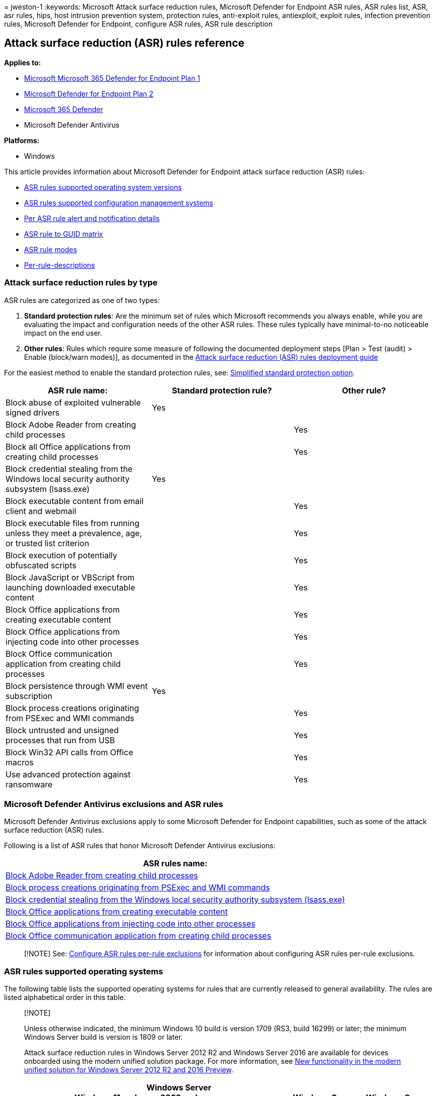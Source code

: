 = 
jweston-1
:keywords: Microsoft Attack surface reduction rules, Microsoft Defender
for Endpoint ASR rules, ASR rules list, ASR, asr rules, hips, host
intrusion prevention system, protection rules, anti-exploit rules,
antiexploit, exploit rules, infection prevention rules, Microsoft
Defender for Endpoint, configure ASR rules, ASR rule description

== Attack surface reduction (ASR) rules reference

*Applies to:*

* https://go.microsoft.com/fwlink/?linkid=2154037[Microsoft Microsoft
365 Defender for Endpoint Plan 1]
* https://go.microsoft.com/fwlink/?linkid=2154037[Microsoft Defender for
Endpoint Plan 2]
* https://go.microsoft.com/fwlink/?linkid=2118804[Microsoft 365
Defender]
* Microsoft Defender Antivirus

*Platforms:*

* Windows

This article provides information about Microsoft Defender for Endpoint
attack surface reduction (ASR) rules:

* link:#asr-rules-supported-operating-systems[ASR rules supported
operating system versions]
* link:#asr-rules-supported-configuration-management-systems[ASR rules
supported configuration management systems]
* link:#per-asr-rule-alert-and-notification-details[Per ASR rule alert
and notification details]
* link:#asr-rule-to-guid-matrix[ASR rule to GUID matrix]
* link:#asr-rule-modes[ASR rule modes]
* link:#per-rule-descriptions[Per-rule-descriptions]

=== Attack surface reduction rules by type

ASR rules are categorized as one of two types:

[arabic]
. *Standard protection rules*: Are the minimum set of rules which
Microsoft recommends you always enable, while you are evaluating the
impact and configuration needs of the other ASR rules. These rules
typically have minimal-to-no noticeable impact on the end user.
. *Other rules*: Rules which require some measure of following the
documented deployment steps [Plan > Test (audit) > Enable (block/warn
modes)], as documented in the
link:attack-surface-reduction-rules-deployment.md[Attack surface
reduction (ASR) rules deployment guide]

For the easiest method to enable the standard protection rules, see:
link:attack-surface-reduction-rules-report.md#simplified-standard-protection-option[Simplified
standard protection option].

[width="100%",cols="<34%,<33%,<33%",options="header",]
|===
|ASR rule name: |Standard protection rule? |Other rule?
|Block abuse of exploited vulnerable signed drivers |Yes |

|Block Adobe Reader from creating child processes | |Yes

|Block all Office applications from creating child processes | |Yes

|Block credential stealing from the Windows local security authority
subsystem (lsass.exe) |Yes |

|Block executable content from email client and webmail | |Yes

|Block executable files from running unless they meet a prevalence, age,
or trusted list criterion | |Yes

|Block execution of potentially obfuscated scripts | |Yes

|Block JavaScript or VBScript from launching downloaded executable
content | |Yes

|Block Office applications from creating executable content | |Yes

|Block Office applications from injecting code into other processes |
|Yes

|Block Office communication application from creating child processes |
|Yes

|Block persistence through WMI event subscription |Yes |

|Block process creations originating from PSExec and WMI commands | |Yes

|Block untrusted and unsigned processes that run from USB | |Yes

|Block Win32 API calls from Office macros | |Yes

|Use advanced protection against ransomware | |Yes
|===

=== Microsoft Defender Antivirus exclusions and ASR rules

Microsoft Defender Antivirus exclusions apply to some Microsoft Defender
for Endpoint capabilities, such as some of the attack surface reduction
(ASR) rules.

Following is a list of ASR rules that honor Microsoft Defender Antivirus
exclusions:

[width="100%",cols="<100%",options="header",]
|===
|ASR rules name:
|link:#block-adobe-reader-from-creating-child-processes[Block Adobe
Reader from creating child processes]

|link:#block-process-creations-originating-from-psexec-and-wmi-commands[Block
process creations originating from PSExec and WMI commands]

|link:#block-credential-stealing-from-the-windows-local-security-authority-subsystem[Block
credential stealing from the Windows local security authority subsystem
(lsass.exe)]

|link:#block-office-applications-from-creating-executable-content[Block
Office applications from creating executable content]

|link:#block-office-applications-from-injecting-code-into-other-processes[Block
Office applications from injecting code into other processes]

|link:#block-office-communication-application-from-creating-child-processes[Block
Office communication application from creating child processes]
|===

____
[!NOTE] See:
link:attack-surface-reduction-rules-deployment-test.md#configure-asr-rules-per-rule-exclusions[Configure
ASR rules per-rule exclusions] for information about configuring ASR
rules per-rule exclusions.
____

=== ASR rules supported operating systems

The following table lists the supported operating systems for rules that
are currently released to general availability. The rules are listed
alphabetical order in this table.

____
{empty}[!NOTE]

Unless otherwise indicated, the minimum Windows 10 build is version 1709
(RS3, build 16299) or later; the minimum Windows Server build is version
is 1809 or later.

Attack surface reduction rules in Windows Server 2012 R2 and
Windows Server 2016 are available for devices onboarded using the modern
unified solution package. For more information, see
link:/microsoft-365/security/defender-endpoint/configure-server-endpoints#new-functionality-in-the-modern-unified-solution-for-windows-server-2012-r2-and-2016-preview[New
functionality in the modern unified solution for Windows Server 2012 R2
and 2016 Preview].
____

[width="100%",cols="<15%,^17%,^17%,^17%,^17%,^17%",options="header",]
|===
|Rule name |Windows 11 and Windows 10 |Windows Server 2022 and
Windows Server 2019 |Windows Server |Windows Server 2016 [link:#fn1[1&#44;
2]] |Windows Server 2012 R2 [link:#fn1[1&#44; 2]]
|link:#block-abuse-of-exploited-vulnerable-signed-drivers[Block abuse of
exploited vulnerable signed drivers] |Y |Y |Y version 1803 (Semi-Annual
Enterprise Channel) or later |Y |Y

|link:#block-adobe-reader-from-creating-child-processes[Block Adobe
Reader from creating child processes] |Y version 1809 or later
[link:#fn1[3]] |Y |Y |Y |Y

|link:#block-all-office-applications-from-creating-child-processes[Block
all Office applications from creating child processes] |Y |Y |Y |Y |Y

|link:#block-credential-stealing-from-the-windows-local-security-authority-subsystem[Block
credential stealing from the Windows local security authority subsystem
(lsass.exe)] |Y version 1803 or later [link:#fn1[3]] |Y |Y |Y |Y

|link:#block-executable-content-from-email-client-and-webmail[Block
executable content from email client and webmail] |Y |Y |Y |Y |Y

|link:#block-executable-files-from-running-unless-they-meet-a-prevalence-age-or-trusted-list-criterion[Block
executable files from running unless they meet a prevalence&#44; age&#44; or
trusted list criterion] |Y version 1803 or later [link:#fn1[3]] |Y |Y |Y
|Y

|link:#block-execution-of-potentially-obfuscated-scripts[Block execution
of potentially obfuscated scripts] |Y |Y |Y |Y |Y

|link:#block-javascript-or-vbscript-from-launching-downloaded-executable-content[Block
JavaScript or VBScript from launching downloaded executable content] |Y
|Y |Y |N |N

|link:#block-office-applications-from-creating-executable-content[Block
Office applications from creating executable content] |Y |Y |Y |Y |Y

|link:#block-office-applications-from-injecting-code-into-other-processes[Block
Office applications from injecting code into other processes] |Y |Y |Y
|Y |Y

|link:#block-office-communication-application-from-creating-child-processes[Block
Office communication application from creating child processes] |Y |Y |Y
|Y |Y

|link:#block-persistence-through-wmi-event-subscription[Block
persistence through Windows Management Instrumentation (WMI) event
subscription] * _File and folder exclusions not supported._ |Y version
1903 (build 18362) or later [link:#fn1[3]] |Y |Y version 1903 (build
18362) or later |N |N

|link:#block-process-creations-originating-from-psexec-and-wmi-commands[Block
process creations originating from PSExec and WMI commands] |Y version
1803 or later [link:#fn1[3]] |Y |Y |Y |Y

|link:#block-untrusted-and-unsigned-processes-that-run-from-usb[Block
untrusted and unsigned processes that run from USB] |Y |Y |Y |Y |Y

|link:#block-win32-api-calls-from-office-macros[Block Win32 API calls
from Office macros] |Y |Y |Y |N |N

|link:#use-advanced-protection-against-ransomware[Use advanced
protection against ransomware] |Y version 1803 or later [link:#fn1[3]]
|Y |Y |Y |Y
|===

{empty}(1) Refers to the modern unified solution for Windows Server 2012
and 2016. For more information, see
link:configure-server-endpoints.md[Onboard Windows Servers to the
Defender for Endpoint service].

{empty}(2) For Windows Server 2016 and Windows Server 2012 R2, the
minimum required version of Microsoft Endpoint Configuration Manager is
version 2111.

{empty}(3) Version and build number apply only to Windows 10.

=== ASR rules supported configuration management systems

Links to information about configuration management system versions
referenced in this table are listed below this table.

[width="99%",cols="16%,^21%,^21%,^21%,^21%",options="header",]
|===
|Rule name |Microsoft Intune |Microsoft Endpoint Configuration Manager
|Group Policy[link:#fn1[1]] |PowerShell[link:#fn1[1]]
|link:#block-abuse-of-exploited-vulnerable-signed-drivers[Block abuse of
exploited vulnerable signed drivers] |Y | |Y |Y

|link:#block-adobe-reader-from-creating-child-processes[Block Adobe
Reader from creating child processes] |Y | |Y |Y

|link:#block-all-office-applications-from-creating-child-processes[Block
all Office applications from creating child processes] |Y |Y CB 1710 |Y
|Y

|link:#block-credential-stealing-from-the-windows-local-security-authority-subsystem[Block
credential stealing from the Windows local security authority subsystem
(lsass.exe)] |Y |Y CB 1802 |Y |Y

|link:#block-executable-content-from-email-client-and-webmail[Block
executable content from email client and webmail] |Y |Y CB 1710 |Y |Y

|link:#block-executable-files-from-running-unless-they-meet-a-prevalence-age-or-trusted-list-criterion[Block
executable files from running unless they meet a prevalence&#44; age&#44; or
trusted list criterion] |Y |Y CB 1802 |Y |Y

|link:#block-execution-of-potentially-obfuscated-scripts[Block execution
of potentially obfuscated scripts] |Y |Y CB 1710 |Y |Y

|link:#block-javascript-or-vbscript-from-launching-downloaded-executable-content[Block
JavaScript or VBScript from launching downloaded executable content] |Y
|Y CB 1710 |Y |Y

|link:#block-office-applications-from-creating-executable-content[Block
Office applications from creating executable content] |Y |Y CB 1710 |Y
|Y

|link:#block-office-applications-from-injecting-code-into-other-processes[Block
Office applications from injecting code into other processes] |Y |Y CB
1710 |Y |Y

|link:#block-office-communication-application-from-creating-child-processes[Block
Office communication application from creating child processes] |Y |Y CB
1710 |Y |Y

|link:#block-persistence-through-wmi-event-subscription[Block
persistence through WMI event subscription] |Y | |Y |Y

|link:#block-process-creations-originating-from-psexec-and-wmi-commands[Block
process creations originating from PSExec and WMI commands] |Y | |Y |Y

|link:#block-untrusted-and-unsigned-processes-that-run-from-usb[Block
untrusted and unsigned processes that run from USB] |Y |Y CB 1802 |Y |Y

|link:#block-win32-api-calls-from-office-macros[Block Win32 API calls
from Office macros] |Y |Y CB 1710 |Y |Y

|link:#use-advanced-protection-against-ransomware[Use advanced
protection against ransomware] |Y |Y CB 1802 |Y |Y
|===

{empty}(1) You can configure attack surface reduction rules on a
per-rule basis by using any rule’s GUID.

* link:/configmgr/core/servers/manage/updates[Configuration Manager CB
1710]
* link:/configmgr/core/servers/manage/updates[Configuration Manager CB
1802]
* link:/configmgr/core/servers/manage/updates[Microsoft Endpoint Manager
CB 1710]
* link:/configmgr/core/servers/manage/updates[System Center
Configuration Manager (SCCM) CB 1710] _SCCM is now Microsoft Endpoint
Configuration Manager._

=== Per ASR rule alert and notification details

Toast notifications are generated for all rules in Block mode. Rules in
any other mode won’t generate toast notifications

For rules with the ``Rule State'' specified:

* ASR rules with <ASR Rule, Rule State> combinations are used to surface
alerts (toast notifications) on Microsoft Defender for Endpoint only for
devices at cloud block level *High*. Devices not at High cloud block
level won’t generate alerts for any <ASR Rule, Rule State> combinations
* EDR alerts are generated for ASR rules in the specified states, for
devices at cloud block level *High+*

[width="100%",cols="19%,^27%,^27%,^27%",options="header",]
|===
|Rule name: |Rule state: |Generates alerts in EDR? (Yes | No) |Generates
toast notifications? (Yes | No)
| | |_Only for devices at cloud block level *High+*_ |_In Block mode
only_ and _only for devices at cloud block level *High*_

|link:#block-abuse-of-exploited-vulnerable-signed-drivers[Block abuse of
exploited vulnerable signed drivers] | |N |Y

|link:#block-adobe-reader-from-creating-child-processes[Block Adobe
Reader from creating child processes] |Block |Y |Y

|link:#block-all-office-applications-from-creating-child-processes[Block
all Office applications from creating child processes] | |N |Y

|link:#block-credential-stealing-from-the-windows-local-security-authority-subsystem[Block
credential stealing from the Windows local security authority subsystem
(lsass.exe)] | |N |Y

|link:#block-executable-content-from-email-client-and-webmail[Block
executable content from email client and webmail] | |Y |Y

|link:#block-executable-files-from-running-unless-they-meet-a-prevalence-age-or-trusted-list-criterion[Block
executable files from running unless they meet a prevalence&#44; age&#44; or
trusted list criterion] | |N |Y

|link:#block-execution-of-potentially-obfuscated-scripts[Block execution
of potentially obfuscated scripts] |Audit | Block |Y | Y |N | Y

|link:#block-javascript-or-vbscript-from-launching-downloaded-executable-content[Block
JavaScript or VBScript from launching downloaded executable content]
|Block |Y |Y

|link:#block-office-applications-from-creating-executable-content[Block
Office applications from creating executable content] | |N |Y

|link:#block-office-applications-from-injecting-code-into-other-processes[Block
Office applications from injecting code into other processes] | |N |Y

|link:#block-office-communication-application-from-creating-child-processes[Block
Office communication application from creating child processes] | |N |Y

|link:#block-persistence-through-wmi-event-subscription[Block
persistence through WMI event subscription] |Audit | Block |Y | Y |N | Y

|link:#block-process-creations-originating-from-psexec-and-wmi-commands[Block
process creations originating from PSExec and WMI commands] | |N |Y

|link:#block-untrusted-and-unsigned-processes-that-run-from-usb[Block
untrusted and unsigned processes that run from USB] |Audit | Block |Y |
Y |N | Y

|link:#block-win32-api-calls-from-office-macros[Block Win32 API calls
from Office macros] | |N |Y

|link:#use-advanced-protection-against-ransomware[Use advanced
protection against ransomware] |Audit | Block |Y | Y |N | Y
|===

=== ASR rule to GUID matrix

[width="100%",cols="<50%,<50%",options="header",]
|===
|Rule Name |Rule GUID
|Block abuse of exploited vulnerable signed drivers
|56a863a9-875e-4185-98a7-b882c64b5ce5

|Block Adobe Reader from creating child processes
|7674ba52-37eb-4a4f-a9a1-f0f9a1619a2c

|Block all Office applications from creating child processes
|d4f940ab-401b-4efc-aadc-ad5f3c50688a

|Block credential stealing from the Windows local security authority
subsystem (lsass.exe) |9e6c4e1f-7d60-472f-ba1a-a39ef669e4b2

|Block executable content from email client and webmail
|be9ba2d9-53ea-4cdc-84e5-9b1eeee46550

|Block executable files from running unless they meet a prevalence, age,
or trusted list criterion |01443614-cd74-433a-b99e-2ecdc07bfc25

|Block execution of potentially obfuscated scripts
|5beb7efe-fd9a-4556-801d-275e5ffc04cc

|Block JavaScript or VBScript from launching downloaded executable
content |d3e037e1-3eb8-44c8-a917-57927947596d

|Block Office applications from creating executable content
|3b576869-a4ec-4529-8536-b80a7769e899

|Block Office applications from injecting code into other processes
|75668c1f-73b5-4cf0-bb93-3ecf5cb7cc84

|Block Office communication application from creating child processes
|26190899-1602-49e8-8b27-eb1d0a1ce869

|Block persistence through WMI event subscription * File and folder
exclusions not supported. |e6db77e5-3df2-4cf1-b95a-636979351e5b

|Block process creations originating from PSExec and WMI commands
|d1e49aac-8f56-4280-b9ba-993a6d77406c

|Block untrusted and unsigned processes that run from USB
|b2b3f03d-6a65-4f7b-a9c7-1c7ef74a9ba4

|Block Win32 API calls from Office macros
|92e97fa1-2edf-4476-bdd6-9dd0b4dddc7b

|Use advanced protection against ransomware
|c1db55ab-c21a-4637-bb3f-a12568109d35
|===

=== ASR rule modes

* *Not configured* or *Disable*: The state in which the ASR rule hasn’t
been enabled or has been disabled. The code for this state = 0.
* *Block*: The state in which the ASR rule is enabled. The code for this
state is 1.
* *Audit*: The state in which the ASR rule is evaluated for the effect
it would have on the organization or environment if enabled (set to
block or warn). The code for this state is 2.
* *Warn* The state in which the ASR rule is enabled and presents a
notification to the end-user, but permits the end-user to bypass the
block. The code for this state is 6.

_Warn mode_ is a block-mode type that alerts users about potentially
risky actions. Users can choose to bypass the block warning message and
allow the underlying action. Users can select *OK* to enforce the block,
or select the bypass option - *Unblock* - through the end-user pop-up
toast notification that is generated at the time of the block. After the
warning is unblocked, the operation is allowed until the next time the
warning message occurs, at which time the end-user will need to
reperform the action.

When the allow button is clicked, the block will be suppressed for 24
hours. After 24 hours, the end-user will need to allow the block again.
The warn mode for ASR rules is only supported for RS5+ (1809+) devices.
If bypass is assigned to ASR rules on devices with older versions, the
rule will be in blocked mode.

You can also set a rule in warn mode via PowerShell by specifying the
AttackSurfaceReductionRules_Actions as ``Warn''. For example:

[source,powershell]
----
Add-MpPreference -AttackSurfaceReductionRules_Ids 56a863a9-875e-4185-98a7-b882c64b5ce5 -AttackSurfaceReductionRules_Actions Warn
----

=== Per rule descriptions

==== Block abuse of exploited vulnerable signed drivers

This rule prevents an application from writing a vulnerable signed
driver to disk. In-the-wild, vulnerable signed drivers can be exploited
by local applications - _that have sufficient privileges_ - to gain
access to the kernel. Vulnerable signed drivers enable attackers to
disable or circumvent security solutions, eventually leading to system
compromise.

The *Block abuse of exploited vulnerable signed drivers* rule doesn’t
block a driver already existing on the system from being loaded.

____
{empty}[!NOTE]

You can configure this rule using MEM OMA-URI. See
link:enable-attack-surface-reduction.md#mem[MEM OMA-URI] for configuring
custom rules.

You can also configure this rule using
link:enable-attack-surface-reduction.md#powershell[PowerShell].

To have a driver examined, use this Web site to
https://www.microsoft.com/en-us/wdsi/driversubmission[Submit a driver
for analysis].
____

Intune Name: `Block abuse of exploited vulnerable signed drivers`

Configuration Manager name: Not yet available

GUID: `56a863a9-875e-4185-98a7-b882c64b5ce5`

Advanced hunting action type:

* AsrVulnerableSignedDriverAudited
* AsrVulnerableSignedDriverBlocked

==== Block Adobe Reader from creating child processes

This rule prevents attacks by blocking Adobe Reader from creating
processes.

Malware can download and launch payloads and break out of Adobe Reader
through social engineering or exploits. By blocking child processes from
being generated by Adobe Reader, malware attempting to use Adobe Reader
as an attack vector are prevented from spreading.

Intune name: `Process creation from Adobe Reader (beta)`

Configuration Manager name: Not yet available

GUID: `7674ba52-37eb-4a4f-a9a1-f0f9a1619a2c`

Advanced hunting action type:

* AsrAdobeReaderChildProcessAudited
* AsrAdobeReaderChildProcessBlocked

Dependencies: Microsoft Defender Antivirus

==== Block all Office applications from creating child processes

This rule blocks Office apps from creating child processes. Office apps
include Word, Excel, PowerPoint, OneNote, and Access.

Creating malicious child processes is a common malware strategy. Malware
that abuses Office as a vector often runs VBA macros and exploit code to
download and attempt to run more payloads. However, some legitimate
line-of-business applications might also generate child processes for
benign purposes; such as spawning a command prompt or using PowerShell
to configure registry settings.

Intune name: `Office apps launching child processes`

Configuration Manager name:
`Block Office application from creating child processes`

GUID: `d4f940ab-401b-4efc-aadc-ad5f3c50688a`

Advanced hunting action type:

* AsrOfficeChildProcessAudited
* AsrOfficeChildProcessBlocked

Dependencies: Microsoft Defender Antivirus

==== Block credential stealing from the Windows local security authority subsystem

This rule helps prevent credential stealing by locking down Local
Security Authority Subsystem Service (LSASS).

LSASS authenticates users who sign in on a Windows computer. Microsoft
Defender Credential Guard in Windows normally prevents attempts to
extract credentials from LSASS. Some organizations can’t enable
Credential Guard on all of their computers because of compatibility
issues with custom smartcard drivers or other programs that load into
the Local Security Authority (LSA). In these cases, attackers can use
tools like Mimikatz to scrape cleartext passwords and NTLM hashes from
LSASS.

____
[!NOTE] In some apps, the code enumerates all running processes and
attempts to open them with exhaustive permissions. This rule denies the
app’s process open action and logs the details to the security event
log. This rule can generate a lot of noise. If you have an app that
simply enumerates LSASS, but has no real impact in functionality, there
is no need to add it to the exclusion list. By itself, this event log
entry doesn’t necessarily indicate a malicious threat.
____

____
[!IMPORTANT] The default state for the Attack Surface Reduction (ASR)
rule ``Block credential stealing from the Windows local security
authority subsystem (lsass.exe)'' will change from *Not Configured* to
*Configured* and the default mode set to *Block*. All other ASR rules
will remain in their default state: *Not Configured*. Additional
filtering logic has already been incorporated in the rule to reduce end
user notifications. Customers can configure the rule to *Audit*, *Warn*
or *Disabled* modes, which will override the default mode. The
functionality of this rule is the same, whether the rule is configured
in the on-by-default mode, or if you enable Block mode manually.
____

Intune name:
`Flag credential stealing from the Windows local security authority subsystem`

Configuration Manager name:
`Block credential stealing from the Windows local security authority subsystem`

GUID: `9e6c4e1f-7d60-472f-ba1a-a39ef669e4b2`

Advanced hunting action type:

* AsrLsassCredentialTheftAudited
* AsrLsassCredentialTheftBlocked

Dependencies: Microsoft Defender Antivirus

==== Block executable content from email client and webmail

This rule blocks the following file types from launching from email
opened within the Microsoft Outlook application, or Outlook.com and
other popular webmail providers:

* Executable files (such as .exe, .dll, or .scr)
* Script files (such as a PowerShell .ps1, Visual Basic .vbs, or
JavaScript .js file)

Intune name:
`Execution of executable content (exe, dll, ps, js, vbs, etc.) dropped from email (webmail/mail client) (no exceptions)`

Microsoft Endpoint Manager name:
`Block executable content from email client and webmail`

GUID: `be9ba2d9-53ea-4cdc-84e5-9b1eeee46550`

Advanced hunting action type:

* AsrExecutableEmailContentAudited
* AsrExecutableEmailContentBlocked

Dependencies: Microsoft Defender Antivirus

____
[!NOTE] The rule *Block executable content from email client and
webmail* has the following alternative descriptions, depending on which
application you use:

* Intune (Configuration Profiles): Execution of executable content (exe,
dll, ps, js, vbs, etc.) dropped from email (webmail/mail client) (no
exceptions).
* Endpoint Manager: Block executable content download from email and
webmail clients.
* Group Policy: Block executable content from email client and webmail.
____

==== Block executable files from running unless they meet a prevalence, age, or trusted list criterion

This rule blocks executable files, such as .exe, .dll, or .scr, from
launching. Thus, launching untrusted or unknown executable files can be
risky, as it might not be initially clear if the files are malicious.

____
[!IMPORTANT] You must
link:/windows/security/threat-protection/microsoft-defender-antivirus/enable-cloud-protection-microsoft-defender-antivirus[enable
cloud-delivered protection] to use this rule.

The rule *Block executable files from running unless they meet a
prevalence, age, or trusted list criterion* with GUID
`01443614-cd74-433a-b99e-2ecdc07bfc25` is owned by Microsoft and is not
specified by admins. This rule uses cloud-delivered protection to update
its trusted list regularly.

You can specify individual files or folders (using folder paths or fully
qualified resource names) but you can’t specify which rules or
exclusions apply to.
____

Intune name:
`Executables that don't meet a prevalence, age, or trusted list criteria`

Configuration Manager name:
`Block executable files from running unless they meet a prevalence, age, or trusted list criteria`

GUID: `01443614-cd74-433a-b99e-2ecdc07bfc25`

Advanced hunting action type:

* AsrUntrustedExecutableAudited
* AsrUntrustedExecutableBlocked

Dependencies: Microsoft Defender Antivirus, Cloud Protection

==== Block execution of potentially obfuscated scripts

This rule detects suspicious properties within an obfuscated script.

____
[!IMPORTANT] PowerShell scripts have been temporarily excluded from the
``Block execution of potentially obfuscated scripts'' rule due to the
large-scale FP issues faced in the past.
____

Script obfuscation is a common technique that both malware authors and
legitimate applications use to hide intellectual property or decrease
script loading times. Malware authors also use obfuscation to make
malicious code harder to read, which hampers close scrutiny by humans
and security software.

____
[!IMPORTANT] Due to the high number of false positives, this rule does
not currently detect PowerShell scripts; this is a temporary solution.
The rule will be updated and start redetecting PowerShell scripts soon.
____

Intune name: `Obfuscated js/vbs/ps/macro code`

Configuration Manager name:
`Block execution of potentially obfuscated scripts`

GUID: `5beb7efe-fd9a-4556-801d-275e5ffc04cc`

Advanced hunting action type:

* AsrObfuscatedScriptAudited
* AsrObfuscatedScriptBlocked

Dependencies: Microsoft Defender Antivirus, AntiMalware Scan Interface
(AMSI)

==== Block JavaScript or VBScript from launching downloaded executable content

This rule prevents scripts from launching potentially malicious
downloaded content. Malware written in JavaScript or VBScript often acts
as a downloader to fetch and launch other malware from the Internet.

Although not common, line-of-business applications sometimes use scripts
to download and launch installers.

Intune name:
`js/vbs executing payload downloaded from Internet (no exceptions)`

Configuration Manager name:
`Block JavaScript or VBScript from launching downloaded executable content`

GUID: `d3e037e1-3eb8-44c8-a917-57927947596d`

Advanced hunting action type:

* AsrScriptExecutableDownloadAudited
* AsrScriptExecutableDownloadBlocked

Dependencies: Microsoft Defender Antivirus, AMSI

==== Block Office applications from creating executable content

This rule prevents Office apps, including Word, Excel, and PowerPoint,
from creating potentially malicious executable content, by blocking
malicious code from being written to disk.

Malware that abuses Office as a vector might attempt to break out of
Office and save malicious components to disk. These malicious components
would survive a computer reboot and persist on the system. Therefore,
this rule defends against a common persistence technique.

Intune name: `Office apps/macros creating executable content`

SCCM name: `Block Office applications from creating executable content`

GUID: `3b576869-a4ec-4529-8536-b80a7769e899`

Advanced hunting action type:

* AsrExecutableOfficeContentAudited
* AsrExecutableOfficeContentBlocked

Dependencies: Microsoft Defender Antivirus, RPC

==== Block Office applications from injecting code into other processes

This rule blocks code injection attempts from Office apps into other
processes.

Attackers might attempt to use Office apps to migrate malicious code
into other processes through code injection, so the code can masquerade
as a clean process.

There are no known legitimate business purposes for using code
injection.

This rule applies to Word, Excel, OneNote, and PowerPoint.

Intune name:
`Office apps injecting code into other processes (no exceptions)`

Configuration Manager name:
`Block Office applications from injecting code into other processes`

GUID: `75668c1f-73b5-4cf0-bb93-3ecf5cb7cc84`

Advanced hunting action type:

* AsrOfficeProcessInjectionAudited
* AsrOfficeProcessInjectionBlocked

Dependencies: Microsoft Defender Antivirus

==== Block Office communication application from creating child processes

This rule prevents Outlook from creating child processes, while still
allowing legitimate Outlook functions.

This rule protects against social engineering attacks and prevents
exploiting code from abusing vulnerabilities in Outlook. It also
protects against
https://blogs.technet.microsoft.com/office365security/defending-against-rules-and-forms-injection/[Outlook
rules and forms exploits] that attackers can use when a user’s
credentials are compromised.

____
[!NOTE] This rule blocks DLP policy tips and ToolTips in Outlook. This
rule applies to Outlook and Outlook.com only.
____

Intune name:
`Process creation from Office communication products (beta)`

Configuration Manager name: Not available

GUID: `26190899-1602-49e8-8b27-eb1d0a1ce869`

Advanced hunting action type:

* AsrOfficeCommAppChildProcessAudited
* AsrOfficeCommAppChildProcessBlocked

Dependencies: Microsoft Defender Antivirus

==== Block persistence through WMI event subscription

This rule prevents malware from abusing WMI to attain persistence on a
device.

____
[!IMPORTANT] File and folder exclusions don’t apply to this attack
surface reduction rule.
____

Fileless threats employ various tactics to stay hidden, to avoid being
seen in the file system, and to gain periodic execution control. Some
threats can abuse the WMI repository and event model to stay hidden.

Intune name: Not available

Configuration Manager name: Not available

GUID: `e6db77e5-3df2-4cf1-b95a-636979351e5b`

Advanced hunting action type:

* AsrPersistenceThroughWmiAudited
* AsrPersistenceThroughWmiBlocked

Dependencies: Microsoft Defender Antivirus, RPC

==== Block process creations originating from PSExec and WMI commands

This rule blocks processes created through
link:/sysinternals/downloads/psexec[PsExec] and
link:/windows/win32/wmisdk/about-wmi[WMI] from running. Both PsExec and
WMI can remotely execute code. There’s a risk of malware abusing
functionality of PsExec and WMI for command and control purposes, or to
spread an infection throughout an organization’s network.

____
[!WARNING] Only use this rule if you’re managing your devices with
link:/intune[Intune] or another MDM solution. This rule is incompatible
with management through link:/configmgr[Microsoft Endpoint Configuration
Manager] because this rule blocks WMI commands the Configuration Manager
client uses to function correctly.
____

Intune name: `Process creation from PSExec and WMI commands`

Configuration Manager name: Not applicable

GUID: `d1e49aac-8f56-4280-b9ba-993a6d77406c`

Advanced hunting action type:

* AsrPsexecWmiChildProcessAudited
* AsrPsexecWmiChildProcessBlocked

Dependencies: Microsoft Defender Antivirus

==== Block untrusted and unsigned processes that run from USB

With this rule, admins can prevent unsigned or untrusted executable
files from running from USB removable drives, including SD cards.
Blocked file types include executable files (such as .exe, .dll, or
.scr)

____
[!IMPORTANT] Files copied from the USB to the disk drive will be blocked
by this rule if and when it’s about to be executed on the disk drive.
____

Intune name: `Untrusted and unsigned processes that run from USB`

Configuration Manager name:
`Block untrusted and unsigned processes that run from USB`

GUID: `b2b3f03d-6a65-4f7b-a9c7-1c7ef74a9ba4`

Advanced hunting action type:

* AsrUntrustedUsbProcessAudited
* AsrUntrustedUsbProcessBlocked

Dependencies: Microsoft Defender Antivirus

==== Block Win32 API calls from Office macros

This rule prevents VBA macros from calling Win32 APIs.

Office VBA enables Win32 API calls. Malware can abuse this capability,
such as
https://www.microsoft.com/security/blog/2018/09/12/office-vba-amsi-parting-the-veil-on-malicious-macros/[calling
Win32 APIs to launch malicious shellcode] without writing anything
directly to disk. Most organizations don’t rely on the ability to call
Win32 APIs in their day-to-day functioning, even if they use macros in
other ways.

Supported operating systems:

* link:/windows/whats-new/whats-new-windows-10-version-1709[Windows 10&#44;
version 1709]
* link:/windows-server/get-started/whats-new-in-windows-server-1809[Windows
Server&#44; version 1809]
* link:/windows-server/get-started-19/whats-new-19[Windows Server 2019]
* link:/configmgr/core/servers/manage/updates[Configuration Manager CB
1710]

Intune name: `Win32 imports from Office macro code`

Configuration Manager name: `Block Win32 API calls from Office macros`

GUID: `92e97fa1-2edf-4476-bdd6-9dd0b4dddc7b`

Advanced hunting action type:

* AsrOfficeMacroWin32ApiCallsAudited
* AsrOfficeMacroWin32ApiCallsBlocked

Dependencies: Microsoft Defender Antivirus, AMSI

==== Use advanced protection against ransomware

This rule provides an extra layer of protection against ransomware. It
uses both client and cloud heuristics to determine whether a file
resembles ransomware. This rule doesn’t block files that have one or
more of the following characteristics:

* The file has already been found to be unharmful in the Microsoft
cloud.
* The file is a valid signed file.
* The file is prevalent enough to not be considered as ransomware.

The rule tends to err on the side of caution to prevent ransomware.

____
[!NOTE] You must
link:enable-cloud-protection-microsoft-defender-antivirus.md[enable
cloud-delivered protection] to use this rule.
____

Intune name: `Advanced ransomware protection`

Configuration Manager name: `Use advanced protection against ransomware`

GUID: `c1db55ab-c21a-4637-bb3f-a12568109d35`

Advanced hunting action type:

* AsrRansomwareAudited
* AsrRansomwareBlocked

Dependencies: Microsoft Defender Antivirus, Cloud Protection

=== See also

* link:attack-surface-reduction-rules-deployment.md[Attack surface
reduction (ASR) rules deployment overview]
* link:attack-surface-reduction-rules-deployment-plan.md[Plan attack
surface reduction (ASR) rules deployment]
* link:attack-surface-reduction-rules-deployment-test.md[Test attack
surface reduction (ASR) rules]
* link:attack-surface-reduction-rules-deployment-implement.md[Enable
attack surface reduction (ASR) rules]
* link:attack-surface-reduction-rules-deployment-operationalize.md[Operationalize
attack surface reduction (ASR) rules]
* link:attack-surface-reduction-rules-report.md[Attack surface reduction
(ASR) rules report]
* link:attack-surface-reduction-rules-reference.md[Attack surface
reduction rules reference]
* link:defender-endpoint-antivirus-exclusions.md[Exclusions for
Microsoft Defender for Endpoint and Microsoft Defender Antivirus]
